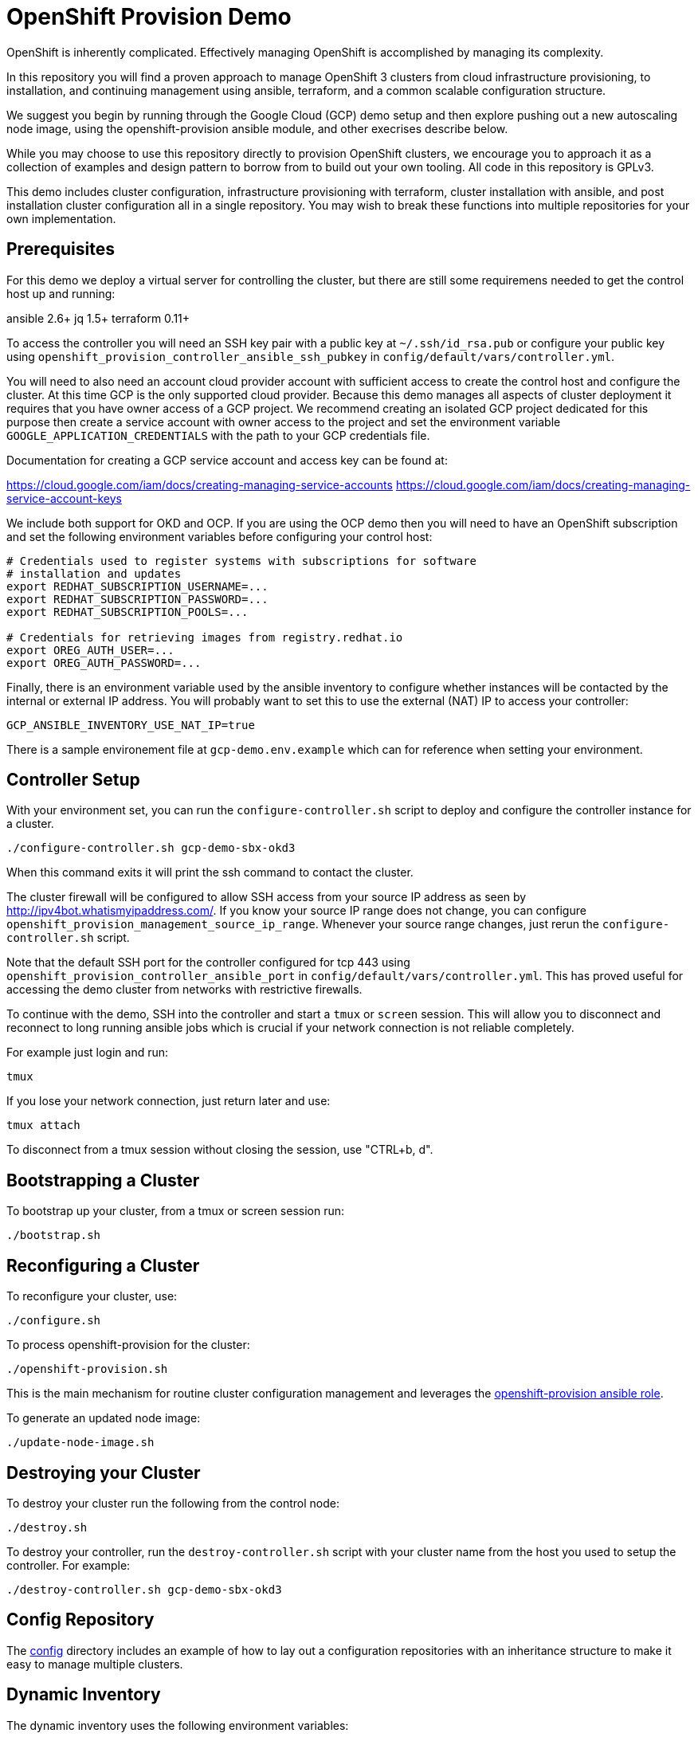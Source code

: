 = OpenShift Provision Demo

OpenShift is inherently complicated. Effectively managing OpenShift is
accomplished by managing its complexity.

In this repository you will find a proven approach to manage OpenShift
3 clusters from cloud infrastructure provisioning, to installation, and
continuing management using ansible, terraform, and a common scalable
configuration structure.

We suggest you begin by running through the Google Cloud (GCP) demo setup
and then explore pushing out a new autoscaling node image, using the
openshift-provision ansible module, and other execrises describe below.

While you may choose to use this repository directly to provision OpenShift
clusters, we encourage you to approach it as a collection of examples and
design pattern to borrow from to build out your own tooling. All code in
this repository is GPLv3.

This demo includes cluster configuration, infrastructure provisioning with
terraform, cluster installation with ansible, and post installation cluster
configuration all in a single repository. You may wish to break these functions
into multiple repositories for your own implementation.

== Prerequisites

For this demo we deploy a virtual server for controlling the cluster, but there
are still some requiremens needed to get the control host up and running:

ansible 2.6+
jq 1.5+
terraform 0.11+

To access the controller you will need an SSH key pair with a public key at
`~/.ssh/id_rsa.pub` or configure your public key using
`openshift_provision_controller_ansible_ssh_pubkey` in
`config/default/vars/controller.yml`.

You will need to also need an account cloud provider account with sufficient
access to create the control host and configure the cluster.  At this time GCP
is the only supported cloud provider. Because this demo manages all aspects
of cluster deployment it requires that you have owner access of a GCP project.
We recommend creating an isolated GCP project dedicated for this purpose then
create a service account with owner access to the project and set the
environment variable `GOOGLE_APPLICATION_CREDENTIALS` with the path to your
GCP credentials file.

Documentation for creating a GCP service account and access key can be found
at:

https://cloud.google.com/iam/docs/creating-managing-service-accounts
https://cloud.google.com/iam/docs/creating-managing-service-account-keys

We include both support for OKD and OCP. If you are using the OCP demo then
you will need to have an OpenShift subscription and set the following
environment variables before configuring your control host:

```
# Credentials used to register systems with subscriptions for software
# installation and updates
export REDHAT_SUBSCRIPTION_USERNAME=...
export REDHAT_SUBSCRIPTION_PASSWORD=...
export REDHAT_SUBSCRIPTION_POOLS=...

# Credentials for retrieving images from registry.redhat.io
export OREG_AUTH_USER=...
export OREG_AUTH_PASSWORD=...
```

Finally, there is an environment variable used by the ansible inventory to
configure whether instances will be contacted by the internal or external
IP address. You will probably want to set this to use the external (NAT)
IP to access your controller:

```
GCP_ANSIBLE_INVENTORY_USE_NAT_IP=true
```

There is a sample environement file at `gcp-demo.env.example` which can for
reference when setting your environment.

== Controller Setup

With your environment set, you can run the `configure-controller.sh` script
to deploy and configure the controller instance for a cluster.

```
./configure-controller.sh gcp-demo-sbx-okd3
```

When this command exits it will print the ssh command to contact the cluster.

The cluster firewall will be configured to allow SSH access from your source
IP address as seen by http://ipv4bot.whatismyipaddress.com/. If you know your
source IP range does not change, you can configure
`openshift_provision_management_source_ip_range`. Whenever your source range
changes, just rerun the `configure-controller.sh` script.

Note that the default SSH port for the controller configured for tcp 443 using
`openshift_provision_controller_ansible_port` in
`config/default/vars/controller.yml`. This has proved useful for accessing the
demo cluster from networks with restrictive firewalls.

To continue with the demo, SSH into the controller and start a `tmux` or
`screen` session. This will allow you to disconnect and reconnect to long
running ansible jobs which is crucial if your network connection is not
reliable completely.

For example just login and run:

```
tmux
```

If you lose your network connection, just return later and use:

```
tmux attach
```

To disconnect from a tmux session without closing the session, use "CTRL+b, d".

== Bootstrapping a Cluster

To bootstrap up your cluster, from a tmux or screen session run:

```
./bootstrap.sh
```

== Reconfiguring a Cluster

To reconfigure your cluster, use:

```
./configure.sh
```

To process openshift-provision for the cluster:

```
./openshift-provision.sh
```

This is the main mechanism for routine cluster configuration management and
leverages the
https://github.com/gnuthought/ansible-role-openshift-provision[openshift-provision ansible role].

To generate an updated node image:

```
./update-node-image.sh
```

== Destroying your Cluster

To destroy your cluster run the following from the control node:

```
./destroy.sh
```

To destroy your controller, run the `destroy-controller.sh` script with your
cluster name from the host you used to setup the controller. For example:

```
./destroy-controller.sh gcp-demo-sbx-okd3
```

== Config Repository

The link:config[] directory includes an example of how to lay out a
configuration repositories with an inheritance structure to make it easy to
manage multiple clusters.

== Dynamic Inventory

The dynamic inventory uses the following environment variables:

[cols="1,4",options="header"]
|=======================
| Variable | Description

| ANSIBLE_GROUP_FILTER |
Restrict the dynamic inventory to only return instances belonging to a
specified ansible group.

| GCP_ANSIBLE_INVENTORY_USE_NAT_IP |
Set to "true" to use external (NAT) IP addresses to access instances. This is
normally required to access the controller unless you have a VPN configuration
to access the internal address space for your cluster.

| OPENSHIFT_PROVISION_CONFIG_PATH |
Path to the cluster configuration directory.

| OPENSHIFT_PROVISION_CLUSTER_NAME |
Cluster name within the cluster configuration directory. At a minimum each
cluster should have a main vars file under the configuration path at
"clusters/${OPENSHIFT_PROVISION_CLUSTER_NAME}/vars/main.yaml".

| OPENSHIFT_ROLE_FILTER |
Restrict the ansible inventory to only return nodes marked with the specified
comma separated list of roles.

|=======================

== Resource Hierarchy

FIXME ...

== Terraform with Jinja Templates

FIXME ...

== License

GPLv3
